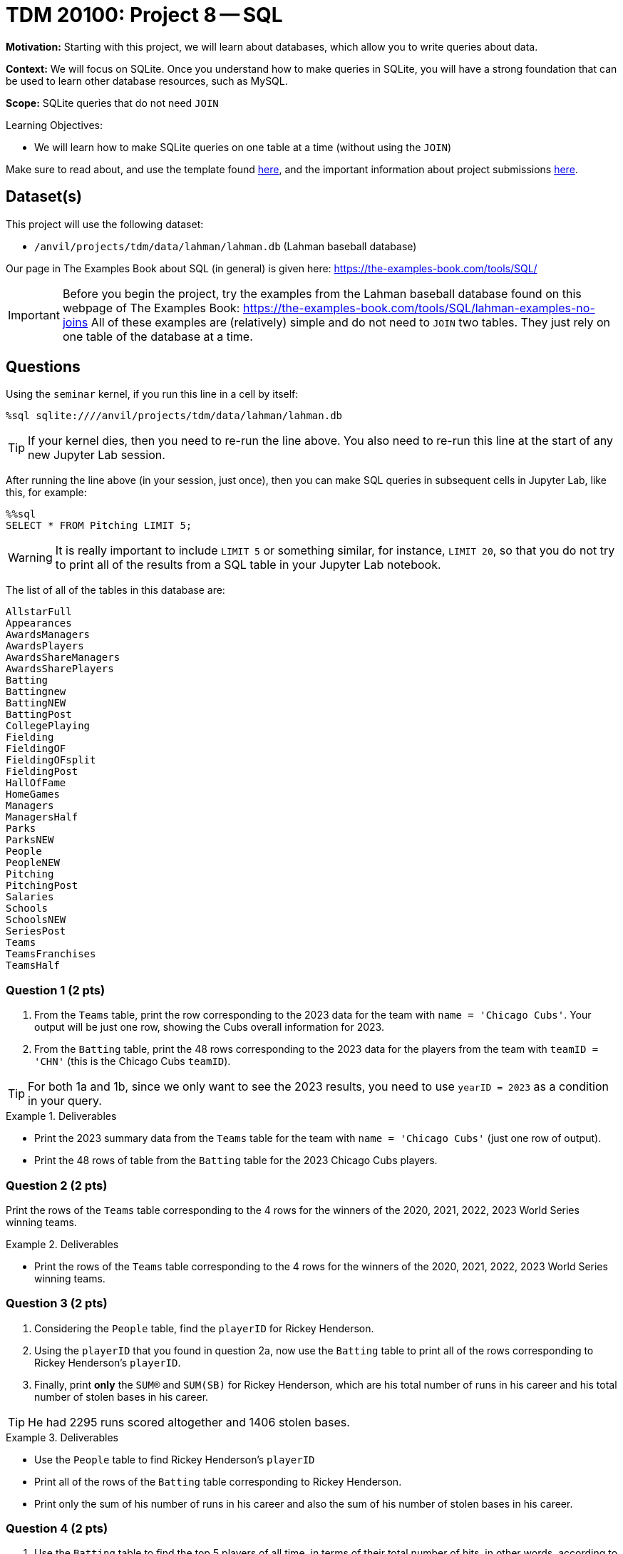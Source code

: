 = TDM 20100: Project 8 -- SQL

**Motivation:** Starting with this project, we will learn about databases, which allow you to write queries about data.

**Context:** We will focus on SQLite.  Once you understand how to make queries in SQLite, you will have a strong foundation that can be used to learn other database resources, such as MySQL.

**Scope:** SQLite queries that do not need `JOIN`

.Learning Objectives:
****
- We will learn how to make SQLite queries on one table at a time (without using the `JOIN`)
****

Make sure to read about, and use the template found xref:templates.adoc[here], and the important information about project submissions xref:submissions.adoc[here].

== Dataset(s)

This project will use the following dataset:

- `/anvil/projects/tdm/data/lahman/lahman.db` (Lahman baseball database)

Our page in The Examples Book about SQL (in general) is given here:  https://the-examples-book.com/tools/SQL/

[IMPORTANT]
====
Before you begin the project, try the examples from the Lahman baseball database found on this webpage of The Examples Book:  https://the-examples-book.com/tools/SQL/lahman-examples-no-joins  All of these examples are (relatively) simple and do not need to `JOIN` two tables.  They just rely on one table of the database at a time.
====

== Questions

Using the `seminar` kernel, if you run this line in a cell by itself:

`%sql sqlite:////anvil/projects/tdm/data/lahman/lahman.db`

[TIP]
====
If your kernel dies, then you need to re-run the line above.  You also need to re-run this line at the start of any new Jupyter Lab session.
====


After running the line above (in your session, just once), then you can make SQL queries in subsequent cells in Jupyter Lab, like this, for example:

[source,bash]
----
%%sql
SELECT * FROM Pitching LIMIT 5;
----

[WARNING]
====
It is really important to include `LIMIT 5` or something similar, for instance, `LIMIT 20`, so that you do not try to print all of the results from a SQL table in your Jupyter Lab notebook.
====

The list of all of the tables in this database are:

[source,bash]
----
AllstarFull
Appearances
AwardsManagers
AwardsPlayers
AwardsShareManagers
AwardsSharePlayers
Batting
Battingnew
BattingNEW
BattingPost
CollegePlaying
Fielding
FieldingOF
FieldingOFsplit
FieldingPost
HallOfFame
HomeGames
Managers
ManagersHalf
Parks
ParksNEW
People
PeopleNEW
Pitching
PitchingPost
Salaries
Schools
SchoolsNEW
SeriesPost
Teams
TeamsFranchises
TeamsHalf
----



=== Question 1 (2 pts)

a. From the `Teams` table, print the row corresponding to the 2023 data for the team with `name = 'Chicago Cubs'`.  Your output will be just one row, showing the Cubs overall information for 2023.

b. From the `Batting` table, print the 48 rows corresponding to the 2023 data for the players from the team with `teamID = 'CHN'` (this is the Chicago Cubs `teamID`).

[TIP]
====
For both 1a and 1b, since we only want to see the 2023 results, you need to use `yearID = 2023` as a condition in your query.
====


.Deliverables
====
- Print the 2023 summary data from the `Teams` table for the team with `name = 'Chicago Cubs'` (just one row of output).

- Print the 48 rows of table from the `Batting` table for the 2023 Chicago Cubs players.
====


=== Question 2 (2 pts)

Print the rows of the `Teams` table corresponding to the 4 rows for the winners of the 2020, 2021, 2022, 2023 World Series winning teams.

.Deliverables
====
- Print the rows of the `Teams` table corresponding to the 4 rows for the winners of the 2020, 2021, 2022, 2023 World Series winning teams.
====



=== Question 3 (2 pts)

a. Considering the `People` table, find the `playerID` for Rickey Henderson.

b. Using the `playerID` that you found in question 2a, now use the `Batting` table to print all of the rows corresponding to Rickey Henderson's `playerID`.

c. Finally, print *only* the `SUM(R)` and `SUM(SB)` for Rickey Henderson, which are his total number of runs in his career and his total number of stolen bases in his career.

[TIP]
====
He had 2295 runs scored altogether and 1406 stolen bases.
====


.Deliverables
====
- Use the `People` table to find Rickey Henderson's `playerID`
- Print all of the rows of the `Batting` table corresponding to Rickey Henderson.
- Print only the sum of his number of runs in his career and also the sum of his number of stolen bases in his career.
====


=== Question 4 (2 pts)

a. Use the `Batting` table to find the top 5 players of all time, in terms of their total number of hits, in other words, according to `SUM(H)`.  Please print only the top 5 players (their `playerID`) and the number of hits in each of their careers.

b. Same question as 4a, but this time use home runs (according to `SUM(HR)`) instead of hits.

.Deliverables
====
- Print *only* the top 5 players and the number of hits in each of their careers.
- Print *only* the top 5 players and the number of home runs in each of their careers.
====


=== Question 5 (2 pts)

Consider the `Schools` table, group together the schools in each state.  Print the number of schools in each group, using `COUNT(*) as mycounts, state` so that you see how many schools are in each state, and the state abbreviation too.  Order your results according to the values of `mycounts` in descending order (which is denoted by `DESC`, i.e., the states with the most schools are printed first in your list.  In this way, by using `LIMIT 5`, you will display the states with the most schools.


.Deliverables
====
- Print a list of the top 5 states according to how many schools are located there, and the number of schools in each of those top 5 states.
====


== Submitting your Work

Please let us know (anytime!) if you need help as you are learning about associative arrays in awk.



.Items to submit
====
- firstname-lastname-project7.ipynb
====

[WARNING]
====
You _must_ double check your `.ipynb` after submitting it in gradescope. A _very_ common mistake is to assume that your `.ipynb` file has been rendered properly and contains your code, comments (in markdown or with hashtags), and code output, even though it may not. **Please** take the time to double check your work. See xref:submissions.adoc[the instructions on how to double check your submission].

You **will not** receive full credit if your `.ipynb` file submitted in Gradescope does not **show** all of the information you expect it to, including the output for each question result (i.e., the results of running your code), and also comments about your work on each question. Please ask a TA if you need help with this.  Please do not wait until Friday afternoon or evening to complete and submit your work.
====

